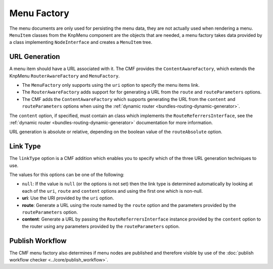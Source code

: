 .. index::
    single: menu factory; MenuBundle

Menu Factory
============

The menu documents are only used for persisting the menu data, they are not
actually used when rendering a menu. ``MenuItem`` classes from the KnpMenu
component are the objects that are needed, a menu factory takes data provided by
a class implementing ``NodeInterface`` and creates a ``MenuItem`` tree.

.. _bundles_menu_menu_factory_url_generation:

URL Generation
--------------

A menu item should have a URL associated with it. The CMF provides the
``ContentAwareFactory``, which extends the KnpMenu ``RouterAwareFactory`` and
``MenuFactory``.

* The ``MenuFactory`` only supports using the ``uri`` option to specify the
  menu items link. 
* The ``RouterAwareFactory`` adds support for for generating a URL from the
  ``route`` and ``routeParameters`` options.
* The CMF adds the ``ContentAwareFactory`` which supports generating the URL
  from the ``content`` and ``routeParameters`` options when using the
  :ref:`dynamic router <bundles-routing-dynamic-generator>`.

The ``content`` option, if specified, must contain an class which implements
the ``RouteReferrersInterface``, see the :ref:`dynamic router
<bundles-routing-dynamic-generator>` documentation for more information.

URL generation is absolute or relative, depending on the boolean value of the
``routeAbsolute`` option.

.. _bundles_menu_menu_factory_link_type:

Link Type
---------

The ``linkType`` option is a CMF addition which enables you to specify which
of the three URL generation techniques to use.

The values for this options can be one of the following:

* ``null``: If the value is ``null`` (or the options is not set) then the link
  type is determined automatically by looking at each of the ``uri``, ``route`` and 
  ``content`` options and using the first one which is non-null.
* **uri**: Use the URI provided by the ``uri`` option.
* **route**: Generate a URL using the route named by the ``route`` option
  and the parameters provided by the ``routeParameters`` option.
* **content**: Generate a URL by passing the ``RouteReferrersInterface``
  instance provided by the ``content`` option to the router using any
  parameters provided by the ``routeParameters`` option.

Publish Workflow
----------------

The CMF menu factory also determines if menu nodes are published and therefore
visible by use of the :doc:`publish workflow checker
<../core/publish_workflow>`.

.. versionadded:: 1.1
    The ``MenuContentVoter`` was added in CmfMenuBundle 1.1. This voter decides 
    that a menu node is not published if the content it is pointing to is not
    published.
